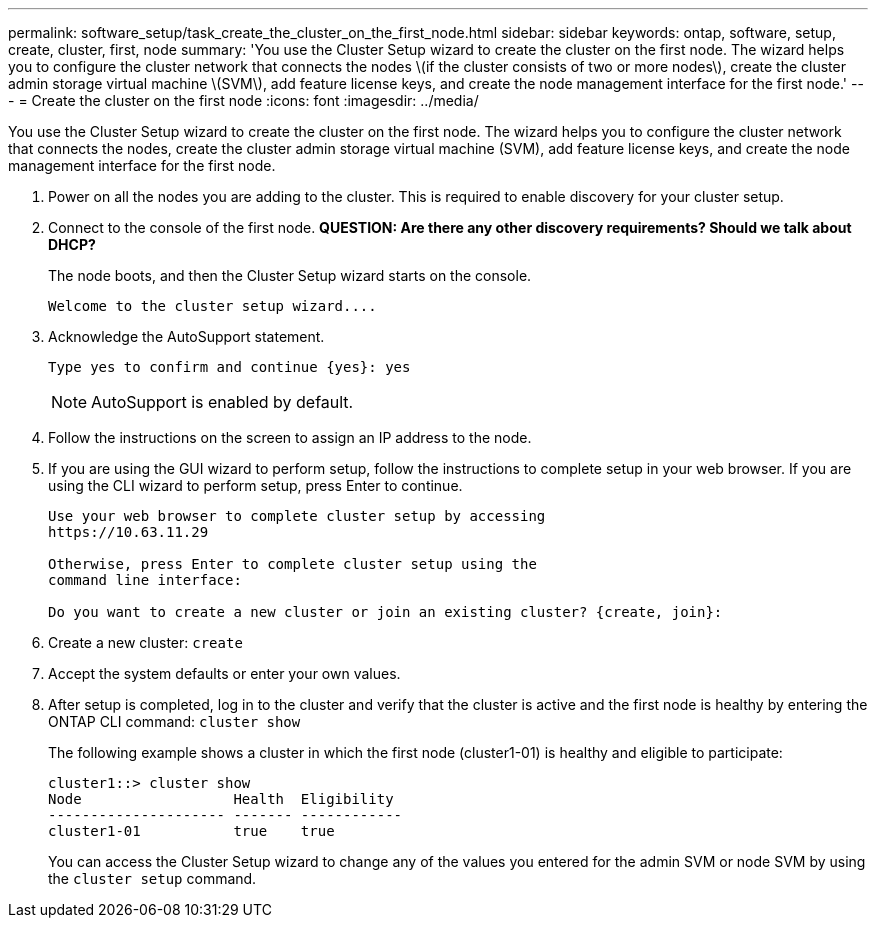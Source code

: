 ---
permalink: software_setup/task_create_the_cluster_on_the_first_node.html
sidebar: sidebar
keywords: ontap, software, setup, create, cluster, first, node
summary: 'You use the Cluster Setup wizard to create the cluster on the first node. The wizard helps you to configure the cluster network that connects the nodes \(if the cluster consists of two or more nodes\), create the cluster admin storage virtual machine \(SVM\), add feature license keys, and create the node management interface for the first node.'
---
= Create the cluster on the first node
:icons: font
:imagesdir: ../media/

[.lead]
You use the Cluster Setup wizard to create the cluster on the first node. The wizard helps you to configure the cluster network that connects the nodes, create the cluster admin storage virtual machine (SVM), add feature license keys, and create the node management interface for the first node.

. Power on all the nodes you are adding to the cluster. This is required to enable discovery for your cluster setup.
. Connect to the console of the first node. *QUESTION: Are there any other discovery requirements? Should we talk about DHCP?*
+
The node boots, and then the Cluster Setup wizard starts on the console.
+
----
Welcome to the cluster setup wizard....
----

. Acknowledge the AutoSupport statement.
+
----
Type yes to confirm and continue {yes}: yes
----
+
NOTE: AutoSupport is enabled by default.

. Follow the instructions on the screen to assign an IP address to the node.


. If you are using the GUI wizard to perform setup, follow the instructions to complete setup in your web browser. If you are using the CLI wizard to perform setup, press Enter to continue.
+
----
Use your web browser to complete cluster setup by accessing
https://10.63.11.29

Otherwise, press Enter to complete cluster setup using the
command line interface:

Do you want to create a new cluster or join an existing cluster? {create, join}:
----

. Create a new cluster: `create`
. Accept the system defaults or enter your own values.
. After setup is completed, log in to the cluster and verify that the cluster is active and the first node is healthy by entering the ONTAP CLI command: `cluster show`
+
The following example shows a cluster in which the first node (cluster1-01) is healthy and eligible to participate:
+
----
cluster1::> cluster show
Node                  Health  Eligibility
--------------------- ------- ------------
cluster1-01           true    true
----
+
You can access the Cluster Setup wizard to change any of the values you entered for the admin SVM or node SVM by using the `cluster setup` command.
